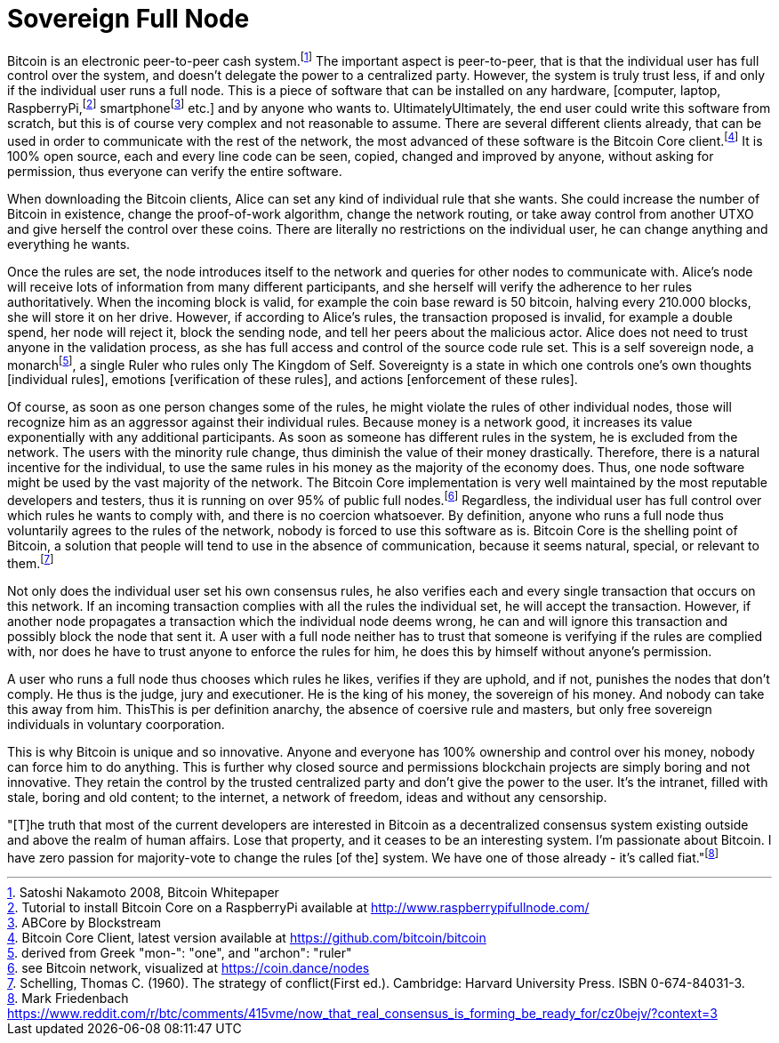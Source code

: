 Sovereign Full Node
====================

Bitcoin is an electronic peer-to-peer cash system.footnote:[Satoshi Nakamoto 2008, Bitcoin Whitepaper] The important aspect is peer-to-peer, that is that the individual user has full control over the system, and doesn't delegate the power to a centralized party. However, the system is truly trust less, if and only if the individual user runs a full node. This is a piece of software that can be installed on any hardware, [computer, laptop, RaspberryPi,footnote:[Tutorial to install Bitcoin Core on a RaspberryPi available at http://www.raspberrypifullnode.com/] smartphonefootnote:[ABCore by Blockstream] etc.] and by anyone who wants to. UltimatelyUltimately, the end user could write this software from scratch, but this is of course very complex and not reasonable to assume. There are several different clients already, that can be used in order to communicate with the rest of the network, the most advanced of these software is the Bitcoin Core client.footnote:[Bitcoin Core Client, latest version available at https://github.com/bitcoin/bitcoin] It is 100% open source, each and every line code can be seen, copied, changed and improved by anyone, without asking for permission, thus everyone can verify the entire software.

When downloading the Bitcoin clients, Alice can set any kind of individual rule that she wants. She could increase the number of Bitcoin in existence, change the proof-of-work algorithm, change the network routing, or take away control from another UTXO and give herself the control over these coins. There are literally no restrictions on the individual user, he can change anything and everything he wants. 

Once the rules are set, the node introduces itself to the network and queries for other nodes to communicate with. Alice's node will receive lots of information from many different participants, and she herself will verify the adherence to her rules authoritatively. When the incoming block is valid, for example the coin base reward is 50 bitcoin, halving every 210.000 blocks, she will store it on her drive. However, if according to Alice's rules, the transaction proposed is invalid, for example a double spend, her node will reject it, block the sending node, and tell her peers about the malicious actor. Alice does not need to trust anyone in the validation process, as she has full access and control of the source code rule set. This is a self sovereign node, a monarchfootnote:[derived from Greek "mon-": "one", and "archon": "ruler"], a single Ruler who rules only The Kingdom of Self. Sovereignty is a state in which one controls one's own thoughts [individual rules], emotions [verification of these rules], and actions [enforcement of these rules].

Of course, as soon as one person changes some of the rules, he might violate the rules of other individual nodes, those will recognize him as an aggressor against their individual rules. Because money is a network good, it increases its value exponentially with any additional participants. As soon as someone has different rules in the system, he is excluded from the network. The users with the minority rule change, thus diminish the value of their money drastically. Therefore, there is a natural incentive for the individual, to use the same rules in his money as the majority of the economy does. Thus, one node software might be used by the vast majority of the network. The Bitcoin Core implementation is very well maintained by the most reputable developers and testers, thus it is running on over 95% of public full nodes.footnote:[see Bitcoin network, visualized at https://coin.dance/nodes] Regardless, the individual user has full control over which rules he wants to comply with, and there is no coercion whatsoever. By definition, anyone who runs a full node thus voluntarily agrees to the rules of the network, nobody is forced to use this software as is. Bitcoin Core is the shelling point of Bitcoin, a solution that people will tend to use in the absence of communication, because it seems natural, special, or relevant to them.footnote:[Schelling, Thomas C. (1960). The strategy of conflict(First ed.). Cambridge: Harvard University Press. ISBN 0-674-84031-3.]

Not only does the individual user set his own consensus rules, he also verifies each and every single transaction that occurs on this network. If an incoming transaction complies with all the rules the individual set, he will accept the transaction. However, if another node propagates a transaction which the individual node deems wrong, he can and will ignore this transaction and possibly block the node that sent it. A user with a full node neither has to trust that someone is verifying if the rules are complied with, nor does he have to trust anyone to enforce the rules for him, he does this by himself without anyone's permission.

A user who runs a full node thus chooses which rules he likes, verifies if they are uphold, and if not, punishes the nodes that don't comply. He thus is the judge, jury and executioner. He is the king of his money, the sovereign of his money. And nobody can take this away from him. ThisThis is per definition anarchy, the absence of coersive rule and masters, but only free sovereign individuals in voluntary coorporation.

This is why Bitcoin is unique and so innovative. Anyone and everyone has 100% ownership and control over his money, nobody can force him to do anything. This is further why closed source and permissions blockchain projects are simply boring and not innovative. They retain the control by the trusted centralized party and don't give the power to the user. It's the intranet, filled with stale, boring and old content; to the internet, a network of freedom, ideas and without any censorship.

"[T]he truth that most of the current developers are interested in Bitcoin as a decentralized consensus system existing outside and above the realm of human affairs. Lose that property, and it ceases to be an interesting system. I'm passionate about Bitcoin. I have zero passion for majority-vote to change the rules [of the] system. We have one of those already - it's called fiat."footnote:[Mark Friedenbach https://www.reddit.com/r/btc/comments/415vme/now_that_real_consensus_is_forming_be_ready_for/cz0bejv/?context=3]
